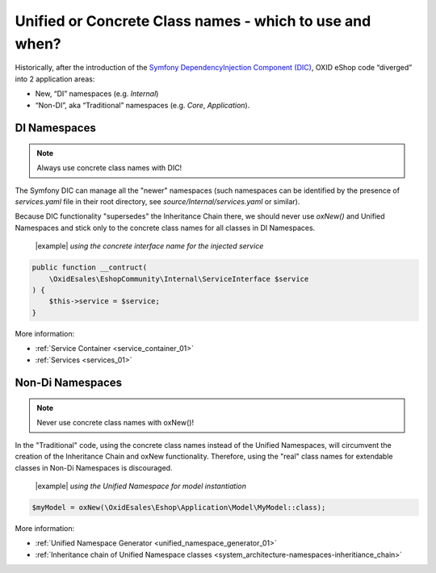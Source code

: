 Unified or Concrete Class names - which to use and when?
========================================================

Historically, after the introduction of the
`Symfony DependencyInjection Component (DIC) <https://symfony.com/doc/current/components/dependency_injection.html>`__,
OXID eShop code “diverged” into 2 application areas:

- New, “DI” namespaces (e.g. `Internal`)
- “Non-DI”, aka “Traditional” namespaces (e.g. `Core`, `Application`).

DI Namespaces
-------------

.. note::

    Always use concrete class names with DIC!

The Symfony DIC can manage all the "newer" namespaces
(such namespaces can be identified by the presence of `services.yaml` file in their root directory,
see `source/Internal/services.yaml` or similar).

Because DIC functionality "supersedes" the Inheritance Chain there,
we should never use `oxNew()` and Unified Namespaces and stick only to the concrete class names for all classes in DI Namespaces.

  |example| *using the concrete interface name for the injected service*

.. code:: php

    public function __contruct(
        \OxidEsales\EshopCommunity\Internal\ServiceInterface $service
    ) {
        $this->service = $service;
    }

More information:

- :ref:`Service Container <service_container_01>`
- :ref:`Services <services_01>`


Non-Di Namespaces
-----------------

.. note::
    Never use concrete class names with oxNew()!

In the "Traditional" code, using the concrete class names instead of the Unified Namespaces, will circumvent the creation
of the Inheritance Chain and oxNew functionality.
Therefore, using the "real" class names for extendable classes in Non-Di Namespaces is discouraged.

  |example| *using the Unified Namespace for model instantiation*

.. code:: php

    $myModel = oxNew(\OxidEsales\Eshop\Application\Model\MyModel::class);

More information:

- :ref:`Unified Namespace Generator <unified_namespace_generator_01>`
- :ref:`Inheritance chain of Unified Namespace classes <system_architecture-namespaces-inheritiance_chain>`
